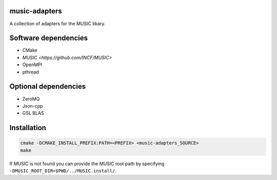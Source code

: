 music-adapters
==============

A collection of adapters for the MUSIC libary.

Software dependencies
=====================

- CMake
- `MUSIC <https://github.com/INCF/MUSIC>`
- OpenMPI
- pthread

Optional dependencies
=====================
- ZeroMQ
- Json-cpp
- GSL BLAS

Installation
============
.. code:: bash

  cmake -DCMAKE_INSTALL_PREFIX:PATH=<PREFIX> <music-adapters_SOURCE>
  make

If MUSIC is not found you can provide the MUSIC root path by specifying ``-DMUSIC_ROOT_DIR=$PWD/../MUSIC.install/``.
